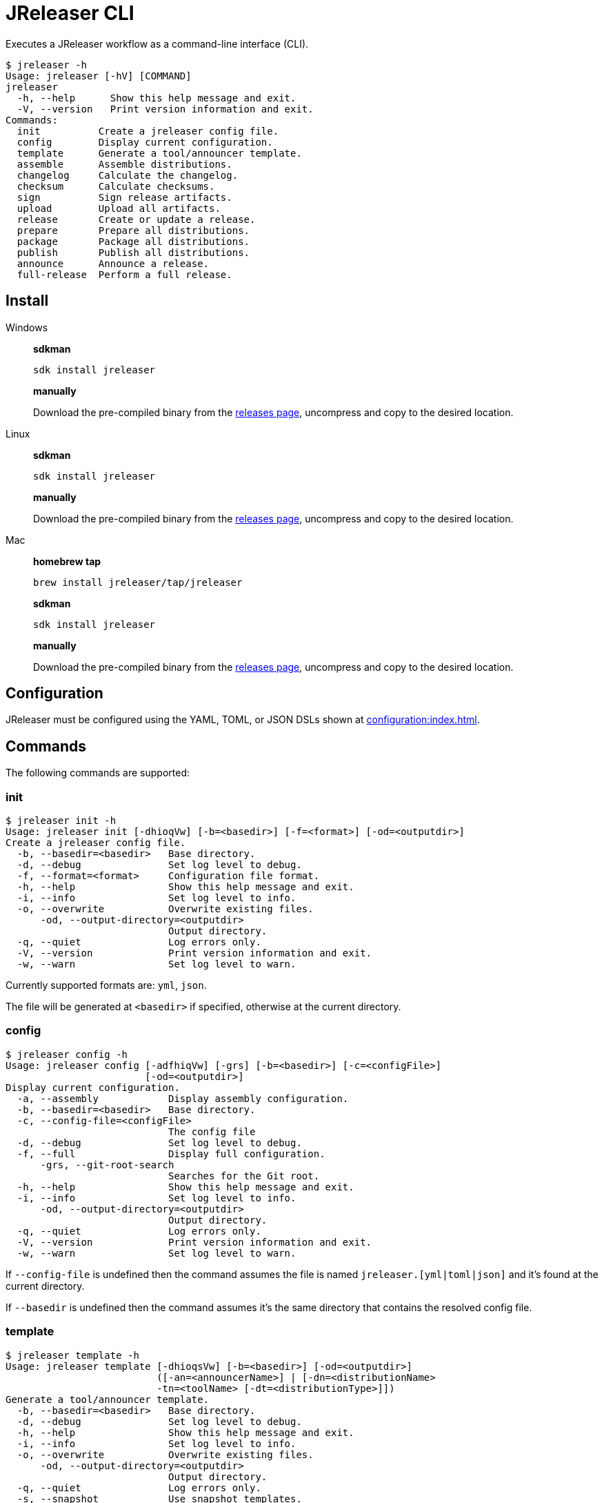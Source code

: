 = JReleaser CLI

Executes a JReleaser workflow as a command-line interface (CLI).

[source]
----
$ jreleaser -h
Usage: jreleaser [-hV] [COMMAND]
jreleaser
  -h, --help      Show this help message and exit.
  -V, --version   Print version information and exit.
Commands:
  init          Create a jreleaser config file.
  config        Display current configuration.
  template      Generate a tool/announcer template.
  assemble      Assemble distributions.
  changelog     Calculate the changelog.
  checksum      Calculate checksums.
  sign          Sign release artifacts.
  upload        Upload all artifacts.
  release       Create or update a release.
  prepare       Prepare all distributions.
  package       Package all distributions.
  publish       Publish all distributions.
  announce      Announce a release.
  full-release  Perform a full release.
----

== Install

[tabs]
====
Windows::
+
--
*sdkman*
[source]
----
sdk install jreleaser
----

*manually*

Download the pre-compiled binary from the link:https://github.com/jreleaser/jreleaser/releases[releases page],
uncompress and copy to the desired location.
--
Linux::
+
--
*sdkman*
[source]
----
sdk install jreleaser
----

*manually*

Download the pre-compiled binary from the link:https://github.com/jreleaser/jreleaser/releases[releases page],
uncompress and copy to the desired location.
--
Mac::
+
--
*homebrew tap*
[source]
----
brew install jreleaser/tap/jreleaser
----

*sdkman*
[source]
----
sdk install jreleaser
----

*manually*

Download the pre-compiled binary from the link:https://github.com/jreleaser/jreleaser/releases[releases page],
uncompress and copy to the desired location.
--
====

== Configuration

JReleaser must be configured using the YAML, TOML, or JSON DSLs shown at xref:configuration:index.adoc[].

== Commands

The following commands are supported:

=== init

[source]
----
$ jreleaser init -h
Usage: jreleaser init [-dhioqVw] [-b=<basedir>] [-f=<format>] [-od=<outputdir>]
Create a jreleaser config file.
  -b, --basedir=<basedir>   Base directory.
  -d, --debug               Set log level to debug.
  -f, --format=<format>     Configuration file format.
  -h, --help                Show this help message and exit.
  -i, --info                Set log level to info.
  -o, --overwrite           Overwrite existing files.
      -od, --output-directory=<outputdir>
                            Output directory.
  -q, --quiet               Log errors only.
  -V, --version             Print version information and exit.
  -w, --warn                Set log level to warn.
----

Currently supported formats are: `yml`, `json`.

The file will be generated at `<basedir>` if specified, otherwise at the current directory.

=== config

[source]
----
$ jreleaser config -h
Usage: jreleaser config [-adfhiqVw] [-grs] [-b=<basedir>] [-c=<configFile>]
                        [-od=<outputdir>]
Display current configuration.
  -a, --assembly            Display assembly configuration.
  -b, --basedir=<basedir>   Base directory.
  -c, --config-file=<configFile>
                            The config file
  -d, --debug               Set log level to debug.
  -f, --full                Display full configuration.
      -grs, --git-root-search
                            Searches for the Git root.
  -h, --help                Show this help message and exit.
  -i, --info                Set log level to info.
      -od, --output-directory=<outputdir>
                            Output directory.
  -q, --quiet               Log errors only.
  -V, --version             Print version information and exit.
  -w, --warn                Set log level to warn.
----

If `--config-file` is undefined then the command assumes the file is named `jreleaser.[yml|toml|json]` and it's
found at the current directory.

If `--basedir` is undefined then the command assumes it's the same directory that contains the resolved config file.

=== template

[source]
----
$ jreleaser template -h
Usage: jreleaser template [-dhioqsVw] [-b=<basedir>] [-od=<outputdir>]
                          ([-an=<announcerName>] | [-dn=<distributionName>
                          -tn=<toolName> [-dt=<distributionType>]])
Generate a tool/announcer template.
  -b, --basedir=<basedir>   Base directory.
  -d, --debug               Set log level to debug.
  -h, --help                Show this help message and exit.
  -i, --info                Set log level to info.
  -o, --overwrite           Overwrite existing files.
      -od, --output-directory=<outputdir>
                            Output directory.
  -q, --quiet               Log errors only.
  -s, --snapshot            Use snapshot templates.
  -V, --version             Print version information and exit.
  -w, --warn                Set log level to warn.
Announcer templates
      -an, --announcer-name=<announcerName>
                            The name of the announcer.
Tool templates
      -dn, --distribution-name=<distributionName>
                            The name of the distribution.
      -dt, --distribution-type=<distributionType>
                            The type of the distribution.
                            Defaults to JAVA_BINARY.
      -tn, --tool-name=<toolName>
                            The name of the tool.
----

If `--basedir` is undefined then the command assumes it's the current directory.

Announcer and tool settings are mutually exclusive.

The value of `--announcer-name` must match any of the available xref:configuration:announce/index.adoc[announcers].

The value of `--distribution-name` must match the name of a configured
xref:configuration:distributions.adoc[distribution].

The value of `--distribution-type` must match any of the available
xref:ROOT:distributions/index.adoc[distribution types].

The value of `--tool-name` must match any of the available xref:configuration:packagers/index.adoc[].

=== assemble

[source]
----
$ jreleaser assemble -h
Usage: jreleaser assemble [-dhiqVw] [-grs] [-an=<assemblerName>] [-b=<basedir>]
                          [-c=<configFile>] [-dn=<distributionName>]
                          [-od=<outputdir>]
Assemble distributions.
      -an, --assembler-name=<assemblerName>
                            The name of the assembler.
  -b, --basedir=<basedir>   Base directory.
  -c, --config-file=<configFile>
                            The config file
  -d, --debug               Set log level to debug.
      -dn, --distribution-name=<distributionName>
                            The name of the distribution.
      -grs, --git-root-search
                            Searches for the Git root.
  -h, --help                Show this help message and exit.
  -i, --info                Set log level to info.
      -od, --output-directory=<outputdir>
                            Output directory.
  -q, --quiet               Log errors only.
  -V, --version             Print version information and exit.
  -w, --warn                Set log level to warn.
----

If `--config-file` is undefined then the command assumes the file is named `jreleaser.[yml|toml|json]` and it's
found at the current directory.

If `--basedir` is undefined then the command assumes it's the same directory that contains the resolved config file.

The value of `--assembler-name` must match any of the available xref:configuration:assemble/index.adoc[assemblers].

The value of `--distribution-name` must match the name of a configured found in the
xref:configuration:assemble/index.adoc[assemblers] section.

This command must be invoked separatedly from the others as some of the assmeblers are platform specific.

=== changelog

[source]
----
$ jreleaser changelog -h
Usage: jreleaser changelog [-dhiqVw] [-grs] [-b=<basedir>] [-c=<configFile>]
                           [-od=<outputdir>]
Calculate the changelog.
  -b, --basedir=<basedir>   Base directory.
  -c, --config-file=<configFile>
                            The config file
  -d, --debug               Set log level to debug.
      -grs, --git-root-search
                            Searches for the Git root.
  -h, --help                Show this help message and exit.
  -i, --info                Set log level to info.
      -od, --output-directory=<outputdir>
                            Output directory.
  -q, --quiet               Log errors only.
  -V, --version             Print version information and exit.
  -w, --warn                Set log level to warn.
----

If `--config-file` is undefined then the command assumes the file is named `jreleaser.[yml|toml|json]` and it's
found at the current directory.

If `--basedir` is undefined then the command assumes it's the same directory that contains the resolved config file.

=== checksum

[source]
----
$ jreleaser checksum -h
Usage: jreleaser checksum [-dhiqVw] [-grs] [-b=<basedir>] [-c=<configFile>]
                          [-od=<outputdir>]
Calculate checksums.
  -b, --basedir=<basedir>   Base directory.
  -c, --config-file=<configFile>
                            The config file
  -d, --debug               Set log level to debug.
      -grs, --git-root-search
                            Searches for the Git root.
  -h, --help                Show this help message and exit.
  -i, --info                Set log level to info.
      -od, --output-directory=<outputdir>
                            Output directory.
  -q, --quiet               Log errors only.
  -V, --version             Print version information and exit.
  -w, --warn                Set log level to warn.
----

If `--config-file` is undefined then the command assumes the file is named `jreleaser.[yml|toml|json]` and it's
found at the current directory.

If `--basedir` is undefined then the command assumes it's the same directory that contains the resolved config file.

=== sign

[source]
----
$ jreleaser sign -h
Usage: jreleaser sign [-dhiqVw] [-grs] [-b=<basedir>] [-c=<configFile>]
                      [-od=<outputdir>]
Sign release artifacts.
  -b, --basedir=<basedir>   Base directory.
  -c, --config-file=<configFile>
                            The config file
  -d, --debug               Set log level to debug.
      -grs, --git-root-search
                            Searches for the Git root.
  -h, --help                Show this help message and exit.
  -i, --info                Set log level to info.
      -od, --output-directory=<outputdir>
                            Output directory.
  -q, --quiet               Log errors only.
  -V, --version             Print version information and exit.
  -w, --warn                Set log level to warn.
----

If `--config-file` is undefined then the command assumes the file is named `jreleaser.[yml|toml|json]` and it's
found at the current directory.

If `--basedir` is undefined then the command assumes it's the same directory that contains the resolved config file.

=== upload

[source]
----
Usage: jreleaser upload [-dhiqVwy] [-grs] [-b=<basedir>] [-c=<configFile>]
                        [-od=<outputdir>] [-un=<uploaderName>]
                        [-ut=<uploaderType>]
Uploads all artifacts.
  -b, --basedir=<basedir>   Base directory.
  -c, --config-file=<configFile>
                            The config file
  -d, --debug               Set log level to debug.
      -grs, --git-root-search
                            Searches for the Git root.
  -h, --help                Show this help message and exit.
  -i, --info                Set log level to info.
      -od, --output-directory=<outputdir>
                            Output directory.
  -q, --quiet               Log errors only.
      -un, --uploader-name=<uploaderName>
                            The name of the uploader.
      -ut, --uploader-type=<uploaderType>
                            The type of the uploader.
  -V, --version             Print version information and exit.
  -w, --warn                Set log level to warn.
  -y, --dryrun              Skip remote operations.
----

If `--config-file` is undefined then the command assumes the file is named `jreleaser.[yml|toml|json]` and it's
found at the current directory.

If `--basedir` is undefined then the command assumes it's the same directory that contains the resolved config file.

The value of `--uploader-type` must match the type of a configured xref:configuration:upload/index.adoc[uploader].

The value of `--uploader-name` must match any of the available xref:configuration:upload/index.adoc[uploaders].

NOTE: Use `-y` or `--dryrun` during development to verify your configuration settings. No network uploads nor repository
mutations should occur when this mode is activated.

You may invoke this command in the following ways:

Upload all artifacts:
[source]
----
$ jreleaser upload
----

Upload all artifacts to all configured Artifactory uploaders:
[source]
----
$ jreleaser upload --uploader-type artifactory
----

Upload all artifacts with all uploaders with matching name:
[source]
----
$ jreleaser upload --uploader-name mine
----

Upload all artifacts to a matching Artifactory uploader:
[source]
----
$ jreleaser upload --uploader-type artifactory --uploader-name mine
----

=== release

[source]
----
$ jreleaser release -h
Usage: jreleaser release [-dhiqVwy] [--auto-config] [--changelog-formatted]
                         [--draft] [-grs] [--overwrite] [--prerelease]
                         [--signing-armored] [--signing-enabled] [--skip-tag]
                         [--update] [-b=<basedir>] [--branch=<branch>]
                         [-c=<configFile>] [--changelog=<changelog>]
                         [--commit-author-email=<commitAuthorEmail>]
                         [--commit-author-name=<commitAuthorName>]
                         [--milestone-name=<milestoneName>] [-od=<outputdir>]
                         [--project-name=<projectName>]
                         [--project-snapshot-pattern=<projectSnapshotPattern>]
                         [--project-version=<projectVersion>]
                         [--project-version-pattern=<projectVersionPattern>]
                         [--release-name=<releaseName>] [--tag-name=<tagName>]
                         [--username=<username>] [--file=<files>]...
                         [--glob=<globs>]...
                         [--update-section=<updateSections>]...
Create or update a release.
      --auto-config          Model auto configuration.
  -b, --basedir=<basedir>    Base directory.
      --branch=<branch>      The release branch.
  -c, --config-file=<configFile>
                             The config file
      --changelog=<changelog>
                             Path to changelog file.
      --changelog-formatted  Format generated changelog.
      --commit-author-email=<commitAuthorEmail>
                             Commit author e-mail.
      --commit-author-name=<commitAuthorName>
                             Commit author name.
  -d, --debug                Set log level to debug.
      --draft                If the release is a draft.
      --file=<files>         Input file(s) to be uploaded.
      --glob=<globs>         Input file(s) to be uploaded (as globs).
      -grs, --git-root-search
                             Searches for the Git root.
  -h, --help                 Show this help message and exit.
  -i, --info                 Set log level to info.
      --milestone-name=<milestoneName>
                             The milestone name.
      -od, --output-directory=<outputdir>
                             Output directory.
      --overwrite            Overwrite an existing release.
      --prerelease           If the release is a prerelease.
      --project-name=<projectName>
                             The project name.
      --project-snapshot-pattern=<projectSnapshotPattern>
                             The project snapshot pattern.
      --project-version=<projectVersion>
                             The project version.
      --project-version-pattern=<projectVersionPattern>
                             The project version pattern.
  -q, --quiet                Log errors only.
      --release-name=<releaseName>
                             The release name.
      --signing-armored      Generate ascii armored signatures.
      --signing-enabled      Sign files.
      --skip-tag             Skip tagging the release.
      --tag-name=<tagName>   The release tag.
      --update               Update an existing release.
      --update-section=<updateSections>
                             Release section to be updated.
      --username=<username>  Git username.
  -V, --version              Print version information and exit.
  -w, --warn                 Set log level to warn.
  -y, --dryrun               Skip remote operations.
----

There are two usage modes:

 * auto config
 * with explicit configuration file

*AutoConfig*

If `--basedir` is undefined then the command assumes it's the same directory where the command is run.

The `--file` parameter is repeatable.

The `--glob` parameter must be quote, for example `--glob "target/*.jar"`.

*Explicit Configuration file*

If `--config-file` is undefined then the command assumes the file is named `jreleaser.[yml|toml|json]` and it's
found at the current directory.

If `--basedir` is undefined then the command assumes it's the same directory that contains the resolved config file.

IMPORTANT: None of the command flags that override model properties can be used in this mode.

NOTE: Use `-y` or `--dryrun` during development to verify your configuration settings. No network uploads nor repository
mutations should occur when this mode is activated.

=== prepare

[source]
----
$ jreleaser prepare -h
Usage: jreleaser prepare [-dhiqVw] [-grs] [-b=<basedir>] [-c=<configFile>]
                         [-dn=<distributionName>] [-od=<outputdir>]
                         [-tn=<toolName>]
Prepare all distributions.
  -b, --basedir=<basedir>   Base directory.
  -c, --config-file=<configFile>
                            The config file
  -d, --debug               Set log level to debug.
      -dn, --distribution-name=<distributionName>
                            The name of the distribution.
      -grs, --git-root-search
                            Searches for the Git root.
  -h, --help                Show this help message and exit.
  -i, --info                Set log level to info.
      -od, --output-directory=<outputdir>
                            Output directory.
  -q, --quiet               Log errors only.
      -tn, --tool-name=<toolName>
                            The name of the tool.
  -V, --version             Print version information and exit.
  -w, --warn                Set log level to warn.
----

If `--config-file` is undefined then the command assumes the file is named `jreleaser.[yml|toml|json]` and it's
found at the current directory.

If `--basedir` is undefined then the command assumes it's the same directory that contains the resolved config file.

The value of `--distribution-name` must match the name of a configured xref:configuration:distributions.adoc[distribution].

The value of `--tool-name` must match any of the available xref:configuration:packagers/index.adoc[].

You may invoke this command in the following ways:

Prepare all distributions:
[source]
----
$ jreleaser prepare
----

Prepare a single distribution with all configured tools:
[source]
----
$ jreleaser prepare --distribution-name app
----

Prepare all distributions with a single tool:
[source]
----
$ jreleaser prepare --tool-name brew
----

Prepare a single distribution with a single tool:
[source]
----
$ jreleaser prepare --distribution-name app --tool-name brew
----

=== package

[source]
----
$ jreleaser package -h
Usage: jreleaser package [-dhiqVwy] [-grs] [-b=<basedir>] [-c=<configFile>]
                         [-dn=<distributionName>] [-od=<outputdir>]
                         [-tn=<toolName>]
Package all distributions.
  -b, --basedir=<basedir>   Base directory.
  -c, --config-file=<configFile>
                            The config file
  -d, --debug               Set log level to debug.
      -dn, --distribution-name=<distributionName>
                            The name of the distribution.
      -grs, --git-root-search
                            Searches for the Git root.
  -h, --help                Show this help message and exit.
  -i, --info                Set log level to info.
      -od, --output-directory=<outputdir>
                            Output directory.
  -q, --quiet               Log errors only.
      -tn, --tool-name=<toolName>
                            The name of the tool.
  -V, --version             Print version information and exit.
  -w, --warn                Set log level to warn.
  -y, --dryrun              Skip remote operations.
----

If `--config-file` is undefined then the command assumes the file is named `jreleaser.[yml|toml|json]` and it's
found at the current directory.

If `--basedir` is undefined then the command assumes it's the same directory that contains the resolved config file.

The value of `--distribution-name` must match the name of a configured xref:configuration:distributions.adoc[distribution].

The value of `--tool-name` must match any of the available xref:configuration:packagers/index.adoc[].

You may invoke this command in the following ways:

Package all distributions:
[source]
----
$ jreleaser package
----

Package a single distribution with all configured tools:
[source]
----
$ jreleaser package --distribution-name app
----

Package all distributions with a single tool:
[source]
----
$ jreleaser package --tool-name brew
----

Package a single distribution with a single tool:
[source]
----
$ jreleaser package --distribution-name app --tool-name brew
----

NOTE: Use `-y` or `--dryrun` during development to verify your configuration settings. No network uploads nor repository
mutations should occur when this mode is activated.

=== publish

[source]
----
$ jreleaser publish -h
Usage: jreleaser publish [-dhiqVwy] [-grs] [-b=<basedir>] [-c=<configFile>]
                         [-dn=<distributionName>] [-od=<outputdir>]
                         [-tn=<toolName>]
Publishes all distributions.
  -b, --basedir=<basedir>   Base directory.
  -c, --config-file=<configFile>
                            The config file
  -d, --debug               Set log level to debug.
      -dn, --distribution-name=<distributionName>
                            The name of the distribution.
      -grs, --git-root-search
                            Searches for the Git root.
  -h, --help                Show this help message and exit.
  -i, --info                Set log level to info.
      -od, --output-directory=<outputdir>
                            Output directory.
  -q, --quiet               Log errors only.
      -tn, --tool-name=<toolName>
                            The name of the tool.
  -V, --version             Print version information and exit.
  -w, --warn                Set log level to warn.
  -y, --dryrun              Skip remote operations.
----
 
If `--config-file` is undefined then the command assumes the file is named `jreleaser.[yml|toml|json]` and it's
found at the current directory.

If `--basedir` is undefined then the command assumes it's the same directory that contains the resolved config file.

The value of `--distribution-name` must match the name of a configured xref:configuration:distributions.adoc[distribution].

The value of `--tool-name` must match any of the available xref:configuration:packagers/index.adoc[].

You may invoke this command in the following ways:

Publish all distributions:
[source]
----
$ jreleaser publish
----

Publish a single distribution with all configured tools:
[source]
----
$ jreleaser publish --distribution-name app
----

Publish all distributions with a single tool:
[source]
----
$ jreleaser publish --tool-name brew
----

Publish a single distribution with a single tool:
[source]
----
$ jreleaser publish --distribution-name app --tool-name brew
----

NOTE: Use `-y` or `--dryrun` during development to verify your configuration settings. No network uploads nor repository
mutations should occur when this mode is activated.

=== announce

[source]
----
$ jreleaser announce -h
Usage: jreleaser announce [-dhiqVwy] [-grs] [-an=<announcerName>]
                          [-b=<basedir>] [-c=<configFile>] [-od=<outputdir>]
Announce a release.
      -an, --announcer-name=<announcerName>
                            The name of the announcer.
  -b, --basedir=<basedir>   Base directory.
  -c, --config-file=<configFile>
                            The config file
  -d, --debug               Set log level to debug.
      -grs, --git-root-search
                            Searches for the Git root.
  -h, --help                Show this help message and exit.
  -i, --info                Set log level to info.
      -od, --output-directory=<outputdir>
                            Output directory.
  -q, --quiet               Log errors only.
  -V, --version             Print version information and exit.
  -w, --warn                Set log level to warn.
  -y, --dryrun              Skip remote operations.
----

If `--config-file` is undefined then the command assumes the file is named `jreleaser.[yml|toml|json]` and it's
found at the current directory.

If `--basedir` is undefined then the command assumes it's the same directory that contains the resolved config file.

The value of `--announcer-name` must match any of the available xref:configuration:announce/index.adoc[announcers].

You may invoke this command in the following ways:

Announce with all configured announcers:
[source]
----
$ jreleaser announce
----

Announce with a single announcer:
[source]
----
$ jreleaser announce --announcer-name brew
----

NOTE: Use `-y` or `--dryrun` during development to verify your configuration settings. No network uploads nor repository
mutations should occur when this mode is activated.

=== full-release

[source]
----
$ jreleaser full-release -h
Usage: jreleaser full-release [-dhiqVwy] [-grs] [-b=<basedir>]
                              [-c=<configFile>] [-od=<outputdir>]
Perform a full release.
  -b, --basedir=<basedir>   Base directory.
  -c, --config-file=<configFile>
                            The config file
  -d, --debug               Set log level to debug.
      -grs, --git-root-search
                            Searches for the Git root.
  -h, --help                Show this help message and exit.
  -i, --info                Set log level to info.
      -od, --output-directory=<outputdir>
                            Output directory.
  -q, --quiet               Log errors only.
  -V, --version             Print version information and exit.
  -w, --warn                Set log level to warn.
  -y, --dryrun              Skip remote operations.
----

If `--config-file` is undefined then the command assumes the file is named `jreleaser.[yml|toml|json]` and it's
found at the current directory.

If `--basedir` is undefined then the command assumes it's the same directory that contains the resolved config file.

NOTE: Use `-y` or `--dryrun` during development to verify your configuration settings. No network uploads nor repository
mutations should occur when this mode is activated.

